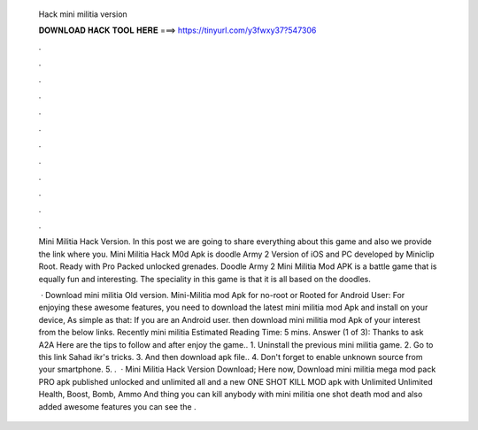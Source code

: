   Hack mini militia version
  
  
  
  𝐃𝐎𝐖𝐍𝐋𝐎𝐀𝐃 𝐇𝐀𝐂𝐊 𝐓𝐎𝐎𝐋 𝐇𝐄𝐑𝐄 ===> https://tinyurl.com/y3fwxy37?547306
  
  
  
  .
  
  
  
  .
  
  
  
  .
  
  
  
  .
  
  
  
  .
  
  
  
  .
  
  
  
  .
  
  
  
  .
  
  
  
  .
  
  
  
  .
  
  
  
  .
  
  
  
  .
  
  Mini Militia Hack Version. In this post we are going to share everything about this game and also we provide the link where you. Mini Militia Hack M0d Apk is doodle Army 2 Version of iOS and PC developed by Miniclip Root. Ready with Pro Packed unlocked grenades. Doodle Army 2 Mini Militia Mod APK is a battle game that is equally fun and interesting. The speciality in this game is that it is all based on the doodles.
  
   · Download mini militia Old version. Mini-Militia mod Apk for no-root or Rooted for Android User: For enjoying these awesome features, you need to download the latest mini militia mod Apk and install on your device, As simple as that: If you are an Android user. then download mini militia mod Apk of your interest from the below links. Recently mini militia Estimated Reading Time: 5 mins. Answer (1 of 3): Thanks to ask A2A Here are the tips to follow and after enjoy the game.. 1. Uninstall the previous mini militia game. 2. Go to this link Sahad ikr's tricks. 3. And then download apk file.. 4. Don't forget to enable unknown source from your smartphone. 5. .  · Mini Militia Hack Version Download; Here now, Download mini militia mega mod pack PRO apk published unlocked and unlimited all and a new ONE SHOT KILL MOD apk with Unlimited Unlimited Health, Boost, Bomb, Ammo And thing you can kill anybody with mini militia one shot death mod and also added awesome features you can see the .
